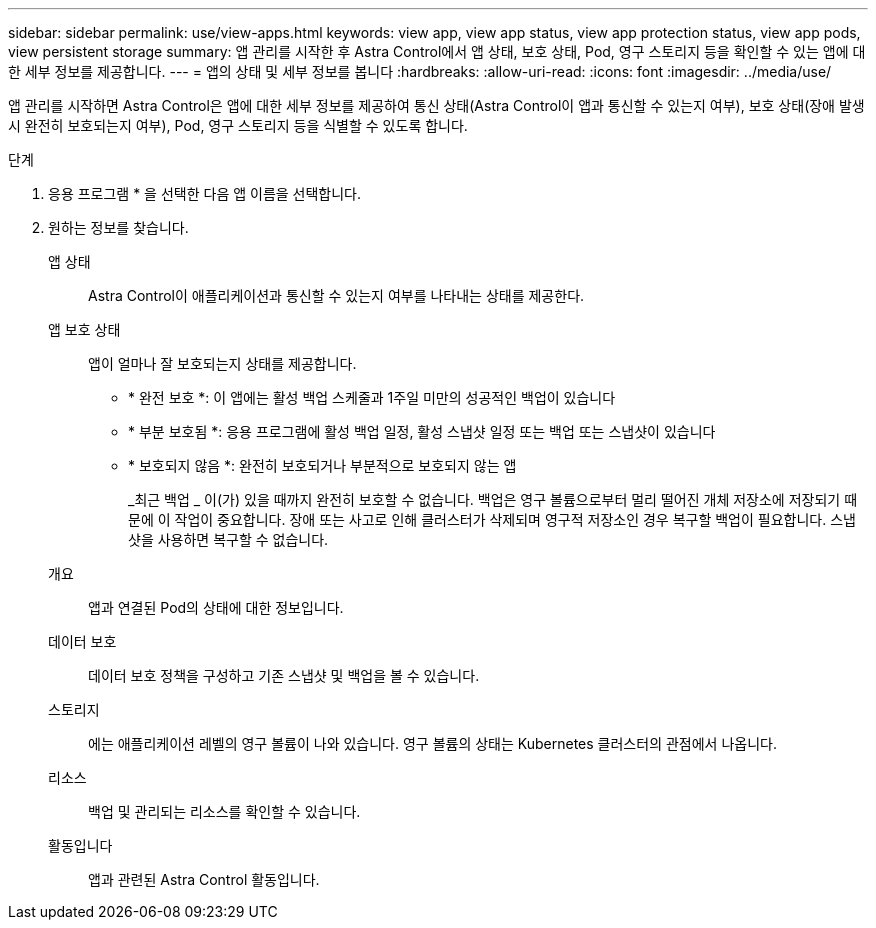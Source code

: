 ---
sidebar: sidebar 
permalink: use/view-apps.html 
keywords: view app, view app status, view app protection status, view app pods, view persistent storage 
summary: 앱 관리를 시작한 후 Astra Control에서 앱 상태, 보호 상태, Pod, 영구 스토리지 등을 확인할 수 있는 앱에 대한 세부 정보를 제공합니다. 
---
= 앱의 상태 및 세부 정보를 봅니다
:hardbreaks:
:allow-uri-read: 
:icons: font
:imagesdir: ../media/use/


[role="lead"]
앱 관리를 시작하면 Astra Control은 앱에 대한 세부 정보를 제공하여 통신 상태(Astra Control이 앱과 통신할 수 있는지 여부), 보호 상태(장애 발생 시 완전히 보호되는지 여부), Pod, 영구 스토리지 등을 식별할 수 있도록 합니다.

.단계
. 응용 프로그램 * 을 선택한 다음 앱 이름을 선택합니다.
. 원하는 정보를 찾습니다.
+
앱 상태:: Astra Control이 애플리케이션과 통신할 수 있는지 여부를 나타내는 상태를 제공한다.
앱 보호 상태:: 앱이 얼마나 잘 보호되는지 상태를 제공합니다.
+
--
** * 완전 보호 *: 이 앱에는 활성 백업 스케줄과 1주일 미만의 성공적인 백업이 있습니다
** * 부분 보호됨 *: 응용 프로그램에 활성 백업 일정, 활성 스냅샷 일정 또는 백업 또는 스냅샷이 있습니다
** * 보호되지 않음 *: 완전히 보호되거나 부분적으로 보호되지 않는 앱
+
_최근 백업 _ 이(가) 있을 때까지 완전히 보호할 수 없습니다. 백업은 영구 볼륨으로부터 멀리 떨어진 개체 저장소에 저장되기 때문에 이 작업이 중요합니다. 장애 또는 사고로 인해 클러스터가 삭제되며 영구적 저장소인 경우 복구할 백업이 필요합니다. 스냅샷을 사용하면 복구할 수 없습니다.



--
개요:: 앱과 연결된 Pod의 상태에 대한 정보입니다.
데이터 보호:: 데이터 보호 정책을 구성하고 기존 스냅샷 및 백업을 볼 수 있습니다.
스토리지:: 에는 애플리케이션 레벨의 영구 볼륨이 나와 있습니다. 영구 볼륨의 상태는 Kubernetes 클러스터의 관점에서 나옵니다.
리소스:: 백업 및 관리되는 리소스를 확인할 수 있습니다.
활동입니다:: 앱과 관련된 Astra Control 활동입니다.



